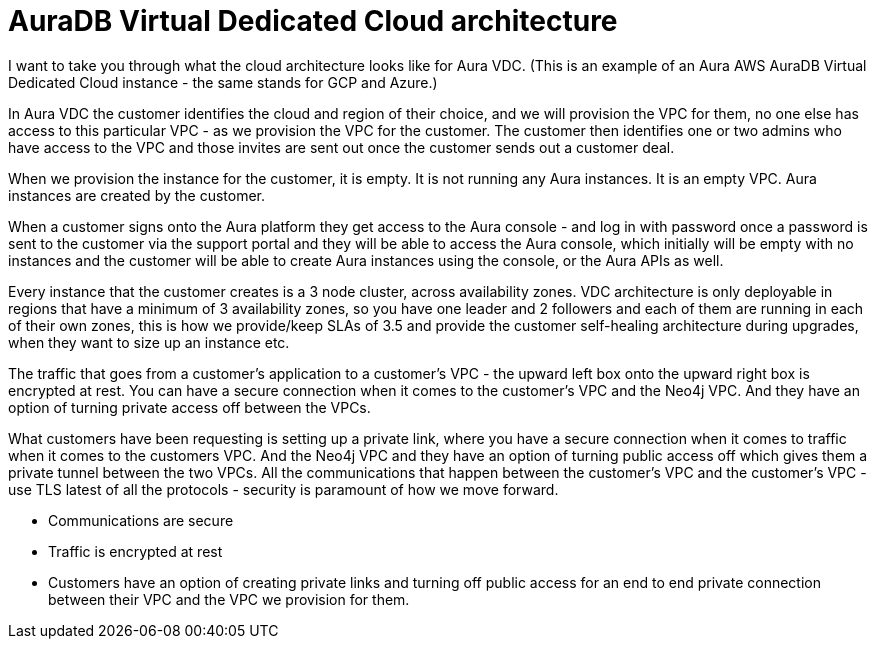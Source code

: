 [[auradb-vdc-cloud-architecture]]
= AuraDB Virtual Dedicated Cloud architecture
:description: What the cloud architecture looks like for AuraDB Virtual Dedicated Cloud.

I want to take you through what the cloud architecture looks like for Aura VDC.
(This is an example of an Aura AWS AuraDB Virtual Dedicated Cloud instance - the same stands for GCP and Azure.)

In Aura VDC the customer identifies the cloud and region of their choice, and we will provision the VPC for them, no one else has access to this particular VPC - as we provision the VPC for the customer.
The customer then identifies one or two admins who have access to the VPC and those invites are sent out once the customer sends out a customer deal.

When we provision the instance for the customer, it is empty. 
It is not running any Aura instances. 
It is an empty VPC. 
Aura instances are created by the customer.

When a customer signs onto the Aura platform they get access to the Aura console - and log in with password once a password is sent to the customer via the support portal and they will be able to access the Aura console, which initially will be empty with no instances and the customer will be able to create Aura instances using the console, or the Aura APIs as well.

Every instance that the customer creates is a 3 node cluster, across availability zones.
VDC architecture is only deployable in regions that have a minimum of 3 availability zones, so you have one leader and 2 followers and each of them are running in each of their own zones, this is how we provide/keep SLAs of 3.5 and provide the customer self-healing architecture during upgrades, when they want to size up an instance etc. 

The traffic that goes from a customer’s application to a customer’s VPC - the upward left box onto the upward right box is encrypted at rest. 
You can have a secure connection when it comes to the customer’s VPC and the Neo4j VPC. 
And they have an option of turning private access off between the VPCs. 

What customers have been requesting is setting up a private link, where you have a secure connection when it comes to traffic when it comes to the customers VPC. 
And the Neo4j VPC and they have an option of turning public access off which gives them a private tunnel between the two VPCs. 
All the communications that happen between the customer’s VPC and the customer’s VPC - use TLS latest of all the protocols - security is paramount of how we move forward.

* Communications are secure
* Traffic is encrypted at rest
* Customers have an option of creating private links and turning off public access for an end to end private connection between their VPC and the VPC we provision for them.
